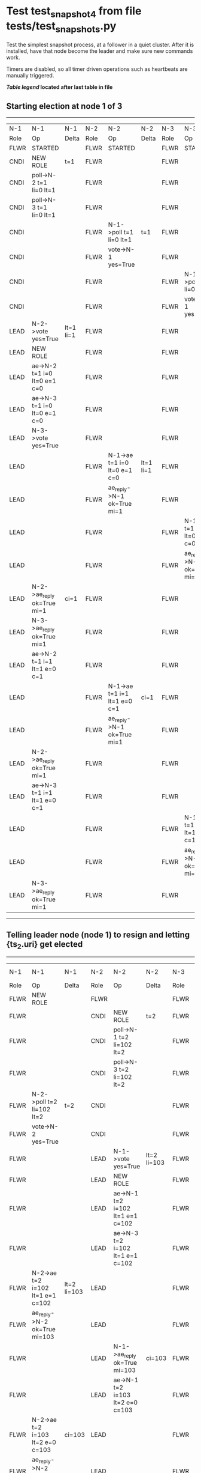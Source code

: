 * Test test_snapshot_4 from file tests/test_snapshots.py


    Test the simplest snapshot process, at a follower in a quiet cluster. After
    it is installed, have that node become the leader and make sure new commands
    work.

    Timers are disabled, so all timer driven operations such as heartbeats are manually triggered.
    
    


 *[[condensed Trace Table Legend][Table legend]] located after last table in file*

** Starting election at node 1 of 3
-----------------------------------------------------------------------------------------------------------------------------------------------------------
|  N-1   | N-1                          | N-1       | N-2   | N-2                          | N-2       | N-3   | N-3                          | N-3       |
|  Role  | Op                           | Delta     | Role  | Op                           | Delta     | Role  | Op                           | Delta     |
|  FLWR  | STARTED                      |           | FLWR  | STARTED                      |           | FLWR  | STARTED                      |           |
|  CNDI  | NEW ROLE                     | t=1       | FLWR  |                              |           | FLWR  |                              |           |
|  CNDI  | poll->N-2 t=1 li=0 lt=1      |           | FLWR  |                              |           | FLWR  |                              |           |
|  CNDI  | poll->N-3 t=1 li=0 lt=1      |           | FLWR  |                              |           | FLWR  |                              |           |
|  CNDI  |                              |           | FLWR  | N-1->poll t=1 li=0 lt=1      | t=1       | FLWR  |                              |           |
|  CNDI  |                              |           | FLWR  | vote->N-1 yes=True           |           | FLWR  |                              |           |
|  CNDI  |                              |           | FLWR  |                              |           | FLWR  | N-1->poll t=1 li=0 lt=1      | t=1       |
|  CNDI  |                              |           | FLWR  |                              |           | FLWR  | vote->N-1 yes=True           |           |
|  LEAD  | N-2->vote yes=True           | lt=1 li=1 | FLWR  |                              |           | FLWR  |                              |           |
|  LEAD  | NEW ROLE                     |           | FLWR  |                              |           | FLWR  |                              |           |
|  LEAD  | ae->N-2 t=1 i=0 lt=0 e=1 c=0 |           | FLWR  |                              |           | FLWR  |                              |           |
|  LEAD  | ae->N-3 t=1 i=0 lt=0 e=1 c=0 |           | FLWR  |                              |           | FLWR  |                              |           |
|  LEAD  | N-3->vote yes=True           |           | FLWR  |                              |           | FLWR  |                              |           |
|  LEAD  |                              |           | FLWR  | N-1->ae t=1 i=0 lt=0 e=1 c=0 | lt=1 li=1 | FLWR  |                              |           |
|  LEAD  |                              |           | FLWR  | ae_reply->N-1 ok=True mi=1   |           | FLWR  |                              |           |
|  LEAD  |                              |           | FLWR  |                              |           | FLWR  | N-1->ae t=1 i=0 lt=0 e=1 c=0 | lt=1 li=1 |
|  LEAD  |                              |           | FLWR  |                              |           | FLWR  | ae_reply->N-1 ok=True mi=1   |           |
|  LEAD  | N-2->ae_reply ok=True mi=1   | ci=1      | FLWR  |                              |           | FLWR  |                              |           |
|  LEAD  | N-3->ae_reply ok=True mi=1   |           | FLWR  |                              |           | FLWR  |                              |           |
|  LEAD  | ae->N-2 t=1 i=1 lt=1 e=0 c=1 |           | FLWR  |                              |           | FLWR  |                              |           |
|  LEAD  |                              |           | FLWR  | N-1->ae t=1 i=1 lt=1 e=0 c=1 | ci=1      | FLWR  |                              |           |
|  LEAD  |                              |           | FLWR  | ae_reply->N-1 ok=True mi=1   |           | FLWR  |                              |           |
|  LEAD  | N-2->ae_reply ok=True mi=1   |           | FLWR  |                              |           | FLWR  |                              |           |
|  LEAD  | ae->N-3 t=1 i=1 lt=1 e=0 c=1 |           | FLWR  |                              |           | FLWR  |                              |           |
|  LEAD  |                              |           | FLWR  |                              |           | FLWR  | N-1->ae t=1 i=1 lt=1 e=0 c=1 | ci=1      |
|  LEAD  |                              |           | FLWR  |                              |           | FLWR  | ae_reply->N-1 ok=True mi=1   |           |
|  LEAD  | N-3->ae_reply ok=True mi=1   |           | FLWR  |                              |           | FLWR  |                              |           |
-----------------------------------------------------------------------------------------------------------------------------------------------------------
** Telling leader node (node 1) to resign and letting {ts_2.uri} get elected
------------------------------------------------------------------------------------------------------------------------------------------
|  N-1   | N-1                              | N-1         | N-2   | N-2                              | N-2         | N-3   | N-3 | N-3   |
|  Role  | Op                               | Delta       | Role  | Op                               | Delta       | Role  | Op  | Delta |
|  FLWR  | NEW ROLE                         |             | FLWR  |                                  |             | FLWR  |     |       |
|  FLWR  |                                  |             | CNDI  | NEW ROLE                         | t=2         | FLWR  |     |       |
|  FLWR  |                                  |             | CNDI  | poll->N-1 t=2 li=102 lt=2        |             | FLWR  |     |       |
|  FLWR  |                                  |             | CNDI  | poll->N-3 t=2 li=102 lt=2        |             | FLWR  |     |       |
|  FLWR  | N-2->poll t=2 li=102 lt=2        | t=2         | CNDI  |                                  |             | FLWR  |     |       |
|  FLWR  | vote->N-2 yes=True               |             | CNDI  |                                  |             | FLWR  |     |       |
|  FLWR  |                                  |             | LEAD  | N-1->vote yes=True               | lt=2 li=103 | FLWR  |     |       |
|  FLWR  |                                  |             | LEAD  | NEW ROLE                         |             | FLWR  |     |       |
|  FLWR  |                                  |             | LEAD  | ae->N-1 t=2 i=102 lt=1 e=1 c=102 |             | FLWR  |     |       |
|  FLWR  |                                  |             | LEAD  | ae->N-3 t=2 i=102 lt=1 e=1 c=102 |             | FLWR  |     |       |
|  FLWR  | N-2->ae t=2 i=102 lt=1 e=1 c=102 | lt=2 li=103 | LEAD  |                                  |             | FLWR  |     |       |
|  FLWR  | ae_reply->N-2 ok=True mi=103     |             | LEAD  |                                  |             | FLWR  |     |       |
|  FLWR  |                                  |             | LEAD  | N-1->ae_reply ok=True mi=103     | ci=103      | FLWR  |     |       |
|  FLWR  |                                  |             | LEAD  | ae->N-1 t=2 i=103 lt=2 e=0 c=103 |             | FLWR  |     |       |
|  FLWR  | N-2->ae t=2 i=103 lt=2 e=0 c=103 | ci=103      | LEAD  |                                  |             | FLWR  |     |       |
|  FLWR  | ae_reply->N-2 ok=True mi=103     |             | LEAD  |                                  |             | FLWR  |     |       |
|  FLWR  |                                  |             | LEAD  | N-1->ae_reply ok=True mi=103     |             | FLWR  |     |       |
|  FLWR  |                                  |             | LEAD  | ae->N-3 t=2 i=103 lt=2 e=0 c=103 |             | FLWR  |     |       |
------------------------------------------------------------------------------------------------------------------------------------------
** {ts_2.uri} now leader, unblocking {ts_3.uri}, catchup message should cause snashot install
----------------------------------------------------------------------------------------------------------------------------------------------------------------------------
|  N-1   | N-1                              | N-1   | N-2   | N-2                                | N-2   | N-3   | N-3                                | N-3                |
|  Role  | Op                               | Delta | Role  | Op                                 | Delta | Role  | Op                                 | Delta              |
|  FLWR  |                                  |       | LEAD  | ae->N-1 t=2 i=103 lt=2 e=0 c=103   |       | FLWR  |                                    |                    |
|  FLWR  | N-2->ae t=2 i=103 lt=2 e=0 c=103 |       | LEAD  |                                    |       | FLWR  |                                    |                    |
|  FLWR  | ae_reply->N-2 ok=True mi=103     |       | LEAD  |                                    |       | FLWR  |                                    |                    |
|  FLWR  |                                  |       | LEAD  | N-1->ae_reply ok=True mi=103       |       | FLWR  |                                    |                    |
|  FLWR  |                                  |       | LEAD  | ae->N-3 t=2 i=103 lt=2 e=0 c=103   |       | FLWR  |                                    |                    |
|  FLWR  |                                  |       | LEAD  |                                    |       | FLWR  | N-2->ae t=2 i=103 lt=2 e=0 c=103   | t=2                |
|  FLWR  |                                  |       | LEAD  |                                    |       | FLWR  | ae_reply->N-2 ok=False mi=101      |                    |
|  FLWR  |                                  |       | LEAD  | N-3->ae_reply ok=False mi=101      |       | FLWR  |                                    |                    |
|  FLWR  |                                  |       | LEAD  | sn->N-3 i=102                      |       | FLWR  |                                    |                    |
|  FLWR  |                                  |       | LEAD  |                                    |       | FLWR  | N-2->sn i=102                      |                    |
|  FLWR  |                                  |       | LEAD  |                                    |       | FLWR  | snr->N-2 i=102s={message.success}  |                    |
|  FLWR  |                                  |       | LEAD  | N-3->snr i=102s={message.success}  |       | FLWR  |                                    |                    |
|  FLWR  |                                  |       | LEAD  | sn->N-3 i=102                      |       | FLWR  |                                    |                    |
|  FLWR  |                                  |       | LEAD  |                                    |       | FLWR  | N-2->sn i=102                      |                    |
|  FLWR  |                                  |       | LEAD  |                                    |       | FLWR  | snr->N-2 i=102s={message.success}  |                    |
|  FLWR  |                                  |       | LEAD  | N-3->snr i=102s={message.success}  |       | FLWR  |                                    |                    |
|  FLWR  |                                  |       | LEAD  | sn->N-3 i=102                      |       | FLWR  |                                    |                    |
|  FLWR  |                                  |       | LEAD  |                                    |       | FLWR  | N-2->sn i=102                      |                    |
|  FLWR  |                                  |       | LEAD  |                                    |       | FLWR  | snr->N-2 i=102s={message.success}  |                    |
|  FLWR  |                                  |       | LEAD  | N-3->snr i=102s={message.success}  |       | FLWR  |                                    |                    |
|  FLWR  |                                  |       | LEAD  | sn->N-3 i=102                      |       | FLWR  |                                    |                    |
|  FLWR  |                                  |       | LEAD  |                                    |       | FLWR  | N-2->sn i=102                      | lt=0 li=0 ci=102   |
|  FLWR  |                                  |       | LEAD  |                                    |       | FLWR  | snr->N-2 i=102s={message.success}  |                    |
|  FLWR  |                                  |       | LEAD  | N-3->snr i=102s={message.success}  |       | FLWR  |                                    |                    |
|  FLWR  |                                  |       | LEAD  | ae->N-3 t=2 i=103 lt=2 e=0 c=103   |       | FLWR  |                                    |                    |
|  FLWR  |                                  |       | LEAD  |                                    |       | FLWR  | N-2->ae t=2 i=103 lt=2 e=0 c=103   |                    |
|  FLWR  |                                  |       | LEAD  |                                    |       | FLWR  | ae_reply->N-2 ok=False mi=102      |                    |
|  FLWR  |                                  |       | LEAD  | N-3->ae_reply ok=False mi=102      |       | FLWR  |                                    |                    |
|  FLWR  |                                  |       | LEAD  | ae->N-3 t=2 i=102 lt=1 e=1 c=103   |       | FLWR  |                                    |                    |
|  FLWR  |                                  |       | LEAD  |                                    |       | FLWR  | N-2->ae t=2 i=102 lt=1 e=1 c=103   | lt=2 li=103 ci=103 |
|  FLWR  |                                  |       | LEAD  |                                    |       | FLWR  | ae_reply->N-2 ok=True mi=103       |                    |
|  FLWR  |                                  |       | LEAD  | N-3->ae_reply ok=True mi=103       |       | FLWR  |                                    |                    |
----------------------------------------------------------------------------------------------------------------------------------------------------------------------------


* Condensed Trace Table Legend
All the items in these legends labeled N-X are placeholders for actual node id values,
actual values will be N-1, N-2, N-3, etc. up to the number of nodes in the cluster. Yes, One based, not zero.

| Column Label | Description     | Details                                                                                        |
| N-X Role     | Raft Role       | FLWR = Follower CNDI = Candidate LEAD = Leader                                                 |
| N-X Op       | Activity        | Describes a traceable event at this node, see separate table below                             |
| N-X Delta    | State change    | Describes any change in state since previous trace, see separate table below                   |


** "Op" Column detail legend
| Value         | Meaning                                                                                      |
| STARTED       | Simulated node starting with empty log, term=0                                               |
| CMD START     | Simulated client requested that a node (usually leader, but not for all tests) run a command |
| CMD DONE      | The previous requested command is finished, whether complete, rejected, failed, whatever     |
| CRASH         | Simulating node has simulated a crash                                                        |
| RESTART       | Previously crashed node has restarted. Look at delta column to see effects on log, if any    |
| NEW ROLE      | The node has changed Raft role since last trace line                                         |
| NETSPLIT      | The node has been partitioned away from the majority network                                 |
| NETJOIN       | The node has rejoined the majority network                                                   |
| ae->N-X       | Node has sent append_entries message to N-X, next line in this table explains                |
| (continued)   | t=1 means current term is 1, i=1 means prevLogIndex=1, lt=1 means prevLogTerm=1              |
| (continued)   | c=1 means sender's commitIndex is 1,                                                         |
| (continued)   | e=2 means that the entries list in the message is 2 items long. eXo=0 is a heartbeat         |
| N-X->ae_reply | Node has received the response to an append_entries message, details in continued lines      |
| (continued)   | ok=(True or False) means that entries were saved or not, mi=3 says log max index = 3         |
| poll->N-X     | Node has sent request_vote to N-X, t=1 means current term is 1 (continued next line)         |
| (continued)   | li=0 means prevLogIndex = 0, lt=0 means prevLogTerm = 0                                      |
| N-X->vote     | Node has received request_vote response from N-X, yes=(True or False) indicates vote value   |
| p_v_r->N-X    | Node has sent pre_vote_request to N-X, t=1 means proposed term is 1 (continued next line)    |
| (continued)   | li=0 means prevLogIndex = 0, lt=0 means prevLogTerm = 0                                      |
| N-X->p_v      | Node has received pre_vote_response from N-X, yes=(True or False) indicates vote value       |
| m_c->N-X      | Node has sent memebership change to N-X op is add or remove and n is the node affected       |
| N-X->m_cr     | Node has received membership change response from N-X, ok indicates success value            |
| p_t->N-X      | Node has sent power transfer command N-X so node should assume power                         |
| N-X->p_tr     | Node has received power transfer response from N-X, ok indicates success value               |
| sn->N-X       | Node has sent snopshot copy command N-X so X node should apply it to local snapshot          |
| N-X>snr       | Node has received snapshot response from N-X, s indicates success value                      |

** "Delta" Column detail legend
Any item in this column indicates that the value of that item has changed since the last trace line

| Item | Meaning                                                                                                                         |
| t=X  | Term has changed to X                                                                                                           |
| lt=X | prevLogTerm has changed to X, indicating a log record has been stored                                                           |
| li=X | prevLogIndex has changed to X, indicating a log record has been stored                                                          |
| ci=X | Indicates commitIndex has changed to X, meaning log record has been committed, and possibly applied depending on type of record |
| n=X  | Indicates a change in networks status, X=1 means re-joined majority network, X=2 means partitioned to minority network          |

** Notes about interpreting traces
The way in which the traces are collected can occasionally obscure what is going on. A case in point is the commit of records at followers.
The commit process is triggered by an append_entries message arriving at the follower with a commitIndex value that exceeds the local
commit index, and that matches a record in the local log. This starts the commit process AFTER the response message is sent. You might
be expecting it to be prior to sending the response, in bound, as is often said. Whether this is expected behavior is not called out
as an element of the Raft protocol. It is certainly not required, however, as the follower doesn't report the commit index back to the
leader.

The definition of the commit state for a record is that a majority of nodes (leader and followers) have saved the record. Once
the leader detects this it applies and commits the record. At some point it will send another append_entries to the followers and they
will apply and commit. Or, if the leader dies before doing this, the next leader will commit by implication when it sends a term start
log record.

So when you are looking at the traces, you should not expect to see the commit index increas at a follower until some other message
traffic occurs, because the tracing function only checks the commit index at message transmission boundaries.






